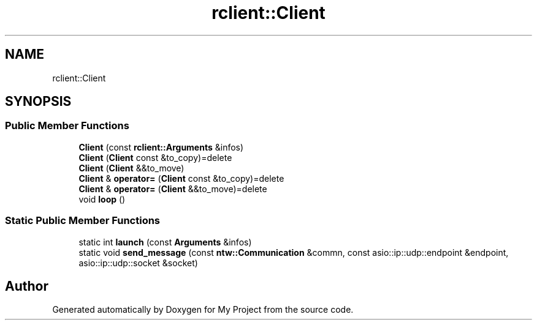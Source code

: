 .TH "rclient::Client" 3 "Tue Jan 9 2024" "My Project" \" -*- nroff -*-
.ad l
.nh
.SH NAME
rclient::Client
.SH SYNOPSIS
.br
.PP
.SS "Public Member Functions"

.in +1c
.ti -1c
.RI "\fBClient\fP (const \fBrclient::Arguments\fP &infos)"
.br
.ti -1c
.RI "\fBClient\fP (\fBClient\fP const &to_copy)=delete"
.br
.ti -1c
.RI "\fBClient\fP (\fBClient\fP &&to_move)"
.br
.ti -1c
.RI "\fBClient\fP & \fBoperator=\fP (\fBClient\fP const &to_copy)=delete"
.br
.ti -1c
.RI "\fBClient\fP & \fBoperator=\fP (\fBClient\fP &&to_move)=delete"
.br
.ti -1c
.RI "void \fBloop\fP ()"
.br
.in -1c
.SS "Static Public Member Functions"

.in +1c
.ti -1c
.RI "static int \fBlaunch\fP (const \fBArguments\fP &infos)"
.br
.ti -1c
.RI "static void \fBsend_message\fP (const \fBntw::Communication\fP &commn, const asio::ip::udp::endpoint &endpoint, asio::ip::udp::socket &socket)"
.br
.in -1c

.SH "Author"
.PP 
Generated automatically by Doxygen for My Project from the source code\&.
